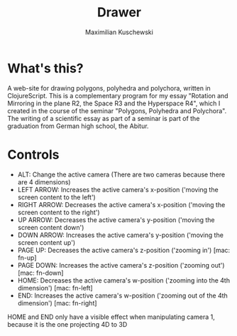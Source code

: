 #+TITLE:  Drawer
#+AUTHOR: Maximilian Kuschewski
* What's this?

A web-site for drawing polygons, polyhedra and polychora, written in ClojureScript. This
is a complementary program for my essay "Rotation and Mirroring in the plane
R2, the Space R3 and the Hyperspace R4", which I created
in the course of the seminar "Polygons, Polyhedra and Polychora". The writing of a
scientific essay as part of a seminar is part of the graduation from German high school,
the Abitur.

* Controls

- ALT: Change the active camera (There are two cameras because there are 4
  dimensions)
- LEFT ARROW: Increases the active camera's x-position ('moving the screen
  content to the left')
- RIGHT ARROW: Decreases the active camera's x-position ('moving the screen
  content to the right')
- UP ARROW: Decreases the active camera's y-position ('moving the screen content
  down')
- DOWN ARROW: Increases the active camera's y-position ('moving the screen
  content up')
- PAGE UP: Decreases the active camera's z-position ('zooming in') [mac: fn-up]
- PAGE DOWN: Increases the active camera's z-position ('zooming out') [mac: fn-down]
- HOME: Decreases the active camera's w-position ('zooming into the 4th
  dimension') [mac: fn-left]
- END: Increases the active camera's w-position ('zooming out of the 4th
  dimension') [mac: fn-right]

HOME and END only have a visible effect when manipulating camera 1, because it
is the one projecting 4D to 3D
